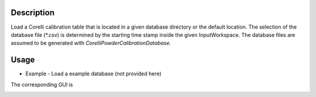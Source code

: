.. algorithm::

.. summary::

.. relatedalgorithms::

.. properties::


Description
-----------

Load a Corelli calibration table that is located in a given database directory or the default location.
The selection of the database file (*.csv) is determined by the starting time stamp inside the given InputWorkspace.
The database files are assumed to be generated with `CorelliPowderCalibrationDatabase`.

Usage
-----

* Example - Load a example database (not provided here)

.. testcode::

    # import mantid algorithms, numpy and matplotlib
    from mantid.simpleapi import *
    import matplotlib.pyplot as plt
    import numpy as np

    # generate a mock Corelli workspace
    ws_raw = LoadEmptyInstrument("CORELLI_Definition.xml")
    ws_mocked = ConvertToEventWorkspace(ws_raw)
    ws_mocked.run().addProperty("start_time", "2020-11-22T12:57:17", True)

    # 1_method: call the function directly
    CorelliPowderCalibrationLoad(
        InputWorkspace='ws_mocked', 
        DatabaseDir='/tmp',
        OutputWorkspace='caliTable1')

    # 2_method: call the function and return the Calibration Table to a Python handle
    caliTable2 = CorelliPowderCalibrationLoad(InputWorkspace='ws_mocked', DatabaseDir='/tmp')

    # 3_method
    # Launch the GUI (see attached screenshot)

The corresponding GUI is

.. image:: ../images/CorelliPowderCalibrationLoad_GUI.png
    :align: center
    :width: 635
    :alt: Loader GUI

.. categories::

.. sourcelink::